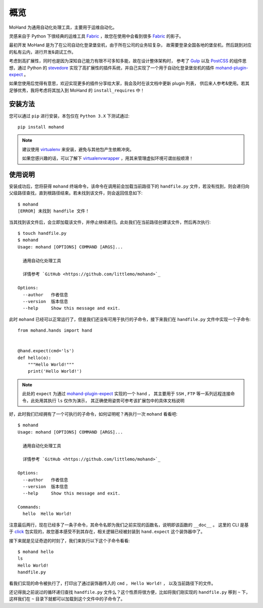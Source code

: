 .. _intro-overview:

====
概览
====

MoHand 为通用自动化处理工具，主要用于运维自动化。

灵感来自于 Python 下很经典的运维工具 `Fabric`_ ，故您在使用中会看到很多 `Fabric`_ 的影子。

最初开发 MoHand 是为了在公司自动化登录堡垒机，由于所在公司的业务较复杂，
故需要登录全国各地的堡垒机，然后跳到对应的私有云内，进行开发&调试工作。

考虑到高扩展性，同时也是因为深知自己能力有限不可多知多能，故在设计整体架构时，
参考了 `Gulp`_ 以及 `PostCSS`_ 的组件思想，通过 Python 的 `stevedore`_
实现了高扩展性的插件系统，并自己实现了一个用于自动化登录堡垒机的插件 `mohand-plugin-expect`_ 。

如果您使用后觉得有意思，欢迎实现更多的插件分享给大家，我会及时在该文档中更新 plugin 列表，
供后来人参考&使用。若其足够优秀，我将考虑将其加入到 MoHand 的 ``install_requires`` 中！

安装方法
========

您可以通过 ``pip`` 进行安装，本包仅在 ``Python 3.X`` 下测试通过::

    pip install mohand

.. note::

    建议使用 `virtualenv`_ 来安装，避免与其他包产生依赖冲突。

    如果您感兴趣的话，可以了解下 `virtualenvwrapper`_ ，用其来管理虚拟环境可谓丝般顺滑！

使用说明
========

安装成功后，您将获得 ``mohand`` 终端命令，该命令在调用前会加载当前路径下的 ``handfile.py``
文件，若没有找到，则会递归向父级路径查找，直到根路径结束。若未找到该文件，则会返回信息如下::

    $ mohand
    [ERROR] 未找到 handfile 文件！

当其找到该文件后，会立即加载该文件，并停止继续递归。此处我们在当前路径创建该文件，然后再次执行::

    $ touch handfile.py
    $ mohand
    Usage: mohand [OPTIONS] COMMAND [ARGS]...

      通用自动化处理工具

      详情参考 `GitHub <https://github.com/littlemo/mohand>`_

    Options:
      --author   作者信息
      --version  版本信息
      --help     Show this message and exit.

此时 ``mohand`` 已经可以正常运行了，但是我们还没有可用于执行的子命令，接下来我们在
``handfile.py`` 文件中实现一个子命令::

    from mohand.hands import hand


    @hand.expect(cmd='ls')
    def hello(o):
        """Hello World!"""
        print('Hello World!')

.. note::

    此处的 ``expect`` 为通过 `mohand-plugin-expect`_ 实现的一个 ``hand`` ，
    其主要用于 ``SSH`` , ``FTP`` 等一系列远程连接命令，此处用其执行 ``ls`` 仅作为演示，
    其正确使用姿势可参考该扩展包中的具体文档说明

好，此时我们已经拥有了一个可执行的子命令，如何证明呢？再执行一次 ``mohand`` 看看吧::

    $ mohand
    Usage: mohand [OPTIONS] COMMAND [ARGS]...

      通用自动化处理工具

      详情参考 `GitHub <https://github.com/littlemo/mohand>`_

    Options:
      --author   作者信息
      --version  版本信息
      --help     Show this message and exit.

    Commands:
      hello  Hello World!

注意最后两行，现在已经多了一条子命令，其命令名即为我们之前实现的函数名，说明即该函数的 ``__doc__`` 。
这里的 CLI 是基于 `click`_ 包实现的，故您基本感受不到其存在，相关逻辑已经被封装到 ``hand.expect``
这个装饰器中了。

接下来就是见证奇迹的时刻了，我们来执行以下这个子命令看看::

    $ mohand hello
    ls
    Hello World!
    handfile.py

看我们实现的命令被执行了，打印出了通过装饰器传入的 ``cmd`` ， ``Hello World!``  ，
以及当前路径下的文件。

还记得我之前说过的循环递归查找 ``handfile.py`` 文件么？这个性质将很方便，比如将我们刚实现的
``handfile.py`` 移到 ``~`` 下，这样我们在 ``~`` 目录下就都可以加载到这个文件中的子命令了。


.. _Fabric: http://www.fabfile.org
.. _Gulp: https://gulpjs.com
.. _PostCSS: https://postcss.org
.. _stevedore: https://docs.openstack.org/stevedore/latest/
.. _mohand-plugin-expect: http://mohand-plugin-expect.rtfd.io/
.. _virtualenv: http://virtualenv.pypa.io/
.. _virtualenvwrapper: https://virtualenvwrapper.readthedocs.io/
.. _click: http://click.pocoo.org/6/
